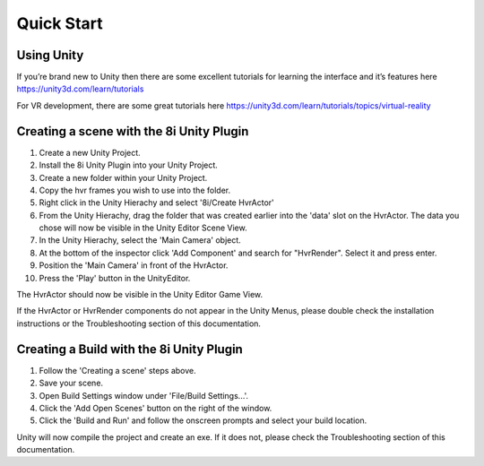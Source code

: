 Quick Start
===========

Using Unity
-----------
If you’re brand new to Unity then there are some excellent tutorials for learning the interface and it’s features here 
https://unity3d.com/learn/tutorials

For VR development, there are some great tutorials here
https://unity3d.com/learn/tutorials/topics/virtual-reality

Creating a scene with the 8i Unity Plugin
-----------------------------------------
1. Create a new Unity Project.
2. Install the 8i Unity Plugin into your Unity Project.
3. Create a new folder within your Unity Project.
4. Copy the hvr frames you wish to use into the folder.
5. Right click in the Unity Hierachy and select '8i/Create HvrActor'
6. From the Unity Hierachy, drag the folder that was created earlier into the 'data' slot on the HvrActor. The data you chose will now be visible in the Unity Editor Scene View.
7. In the Unity Hierachy, select the 'Main Camera' object.
8. At the bottom of the inspector click 'Add Component' and search for "HvrRender". Select it and press enter.
9. Position the 'Main Camera' in front of the HvrActor.
10. Press the 'Play' button in the UnityEditor.

The HvrActor should now be visible in the Unity Editor Game View.

If the HvrActor or HvrRender components do not appear in the Unity Menus, please double check the installation instructions or the Troubleshooting section of this documentation. 

Creating a Build with the 8i Unity Plugin
-----------------------------------------
1. Follow the 'Creating a scene' steps above.
2. Save your scene.
3. Open Build Settings window under 'File/Build Settings...'.
4. Click the 'Add Open Scenes' button on the right of the window.
5. Click the 'Build and Run' and follow the onscreen prompts and select your build location.
 
Unity will now compile the project and create an exe. If it does not, please check the Troubleshooting section of this documentation. 
